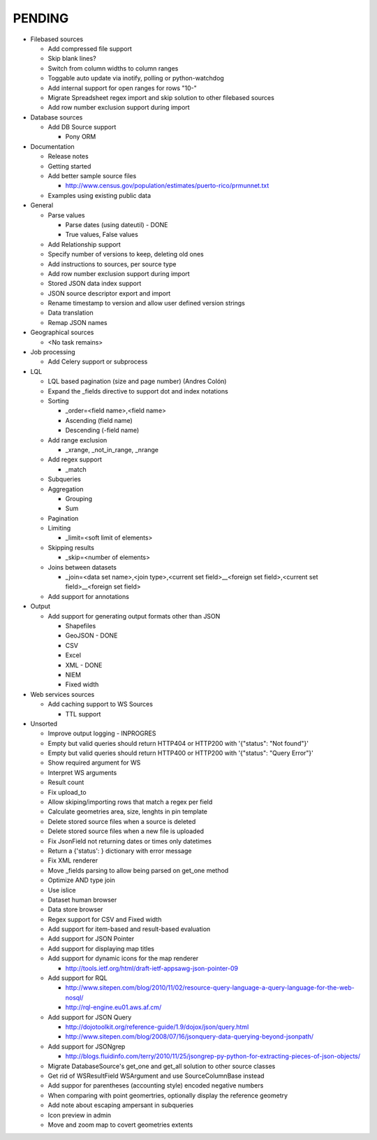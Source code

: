 PENDING
-------
* Filebased sources

  * Add compressed file support
  * Skip blank lines?
  * Switch from column widths to column ranges
  * Toggable auto update via inotify, polling or python-watchdog
  * Add internal support for open ranges for rows "10-"
  * Migrate Spreadsheet regex import and skip solution to other filebased sources
  * Add row number exclusion support during import

* Database sources

  * Add DB Source support

    * Pony ORM


* Documentation

  * Release notes
  * Getting started
  * Add better sample source files

    * http://www.census.gov/population/estimates/puerto-rico/prmunnet.txt

  * Examples using existing public data


* General

  * Parse values

    * Parse dates (using dateutil) - DONE
    * True values, False values

  * Add Relationship support
  * Specify number of versions to keep, deleting old ones
  * Add instructions to sources, per source type
  * Add row number exclusion support during import
  * Stored JSON data index support
  * JSON source descriptor export and import
  * Rename timestamp to version and allow user defined version strings
  * Data translation
  * Remap JSON names


* Geographical sources

  * <No task remains>


* Job processing

  * Add Celery support or subprocess


* LQL

  * LQL based pagination (size and page number) (Andres Colón)
  * Expand the _fields directive to support dot and index notations
  * Sorting

    * _order=<field name>,<field name>
    * Ascending (field name)
    * Descending (-field name)

  * Add range exclusion

    * _xrange, _not_in_range, _nrange

  * Add regex support

    * _match

  * Subqueries
  * Aggregation

    * Grouping
    * Sum

  * Pagination
  * Limiting

    * _limit=<soft limit of elements>

  * Skipping results

    * _skip=<number of elements>

  * Joins between datasets

    * _join=<data set name>,<join type>,<current set field>__<foreign set field>,<current set field>__<foreign set field>

  * Add support for annotations


* Output

  * Add support for generating output formats other than JSON

    * Shapefiles
    * GeoJSON - DONE
    * CSV
    * Excel
    * XML - DONE
    * NIEM
    * Fixed width

* Web services sources

  * Add caching support to WS Sources

    * TTL support

* Unsorted

  * Improve output logging - INPROGRES
  * Empty but valid queries should return HTTP404 or HTTP200 with '{"status": "Not found"}'
  * Empty but valid queries should return HTTP400 or HTTP200 with '{"status": "Query Error"}'
  * Show required argument for WS
  * Interpret WS arguments
  * Result count
  * Fix upload_to
  * Allow skiping/importing rows that match a regex per field
  * Calculate geometries area, size, lenghts in pin template
  * Delete stored source files when a source is deleted
  * Delete stored source files when a new file is uploaded
  * Fix JsonField not returning dates or times only datetimes
  * Return a {'status': } dictionary with error message
  * Fix XML renderer
  * Move _fields parsing to allow being parsed on get_one method
  * Optimize AND type join
  * Use islice
  * Dataset human browser
  * Data store browser
  * Regex support for CSV and Fixed width
  * Add support for item-based and result-based evaluation
  * Add support for JSON Pointer
  * Add support for displaying map titles
  * Add support for dynamic icons for the map renderer

    * http://tools.ietf.org/html/draft-ietf-appsawg-json-pointer-09

  * Add support for RQL

    * http://www.sitepen.com/blog/2010/11/02/resource-query-language-a-query-language-for-the-web-nosql/
    * http://rql-engine.eu01.aws.af.cm/


  * Add support for JSON Query

    * http://dojotoolkit.org/reference-guide/1.9/dojox/json/query.html
    * http://www.sitepen.com/blog/2008/07/16/jsonquery-data-querying-beyond-jsonpath/

  * Add support for JSONgrep

    * http://blogs.fluidinfo.com/terry/2010/11/25/jsongrep-py-python-for-extracting-pieces-of-json-objects/

  * Migrate DatabaseSource's get_one and get_all solution to other source classes
  * Get rid of WSResultField WSArgument and use SourceColumnBase instead
  * Add suppor for parentheses (accounting style) encoded negative numbers
  * When comparing with point geomertries, optionally display the reference geometry
  * Add note about escaping ampersant in subqueries
  * Icon preview in admin
  * Move and zoom map to covert geometries extents
